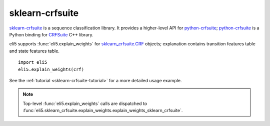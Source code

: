 sklearn-crfsuite
================

sklearn-crfsuite_ is a sequence classification library. It provides
a higher-level API for python-crfsuite_; python-crfsuite_ is a Python binding
for CRFSuite_ C++ library.

.. _sklearn-crfsuite: https://github.com/TeamHG-Memex/sklearn-crfsuite
.. _python-crfsuite: https://github.com/scrapinghub/python-crfsuite
.. _CRFSuite: https://github.com/chokkan/crfsuite

eli5 supports :func:`eli5.explain_weights` for `sklearn_crfsuite.CRF`_ objects;
explanation contains transition features table and state features table.

::

    import eli5
    eli5.explain_weights(crf)

See the :ref:`tutorial <sklearn-crfsuite-tutorial>` for a more detailed usage
example.

.. note::
    Top-level :func:`eli5.explain_weights` calls are dispatched
    to :func:`eli5.sklearn_crfsuite.explain_weights.explain_weights_sklearn_crfsuite`.

.. _sklearn_crfsuite.CRF: http://sklearn-crfsuite.readthedocs.io/en/latest/api.html#sklearn_crfsuite.CRF
